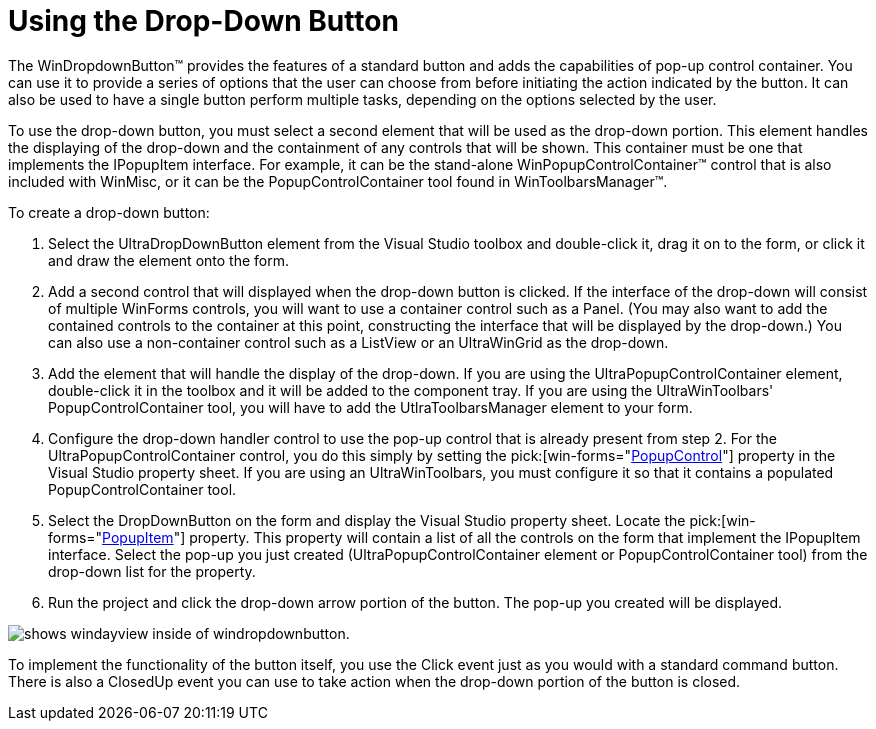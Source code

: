 ﻿////

|metadata|
{
    "name": "windropdownbutton-using-the-dropdown-button",
    "controlName": ["WinDropDownButton"],
    "tags": [],
    "guid": "{F6CD6FDF-C3ED-40D3-A742-C27056F33B6C}",  
    "buildFlags": [],
    "createdOn": "2005-06-07T00:00:00Z"
}
|metadata|
////

= Using the Drop-Down Button

The WinDropdownButton™ provides the features of a standard button and adds the capabilities of pop-up control container. You can use it to provide a series of options that the user can choose from before initiating the action indicated by the button. It can also be used to have a single button perform multiple tasks, depending on the options selected by the user.

To use the drop-down button, you must select a second element that will be used as the drop-down portion. This element handles the displaying of the drop-down and the containment of any controls that will be shown. This container must be one that implements the IPopupItem interface. For example, it can be the stand-alone WinPopupControlContainer™ control that is also included with WinMisc, or it can be the PopupControlContainer tool found in WinToolbarsManager™.

To create a drop-down button:

[start=1]
. Select the UltraDropDownButton element from the Visual Studio toolbox and double-click it, drag it on to the form, or click it and draw the element onto the form.
[start=2]
. Add a second control that will displayed when the drop-down button is clicked. If the interface of the drop-down will consist of multiple WinForms controls, you will want to use a container control such as a Panel. (You may also want to add the contained controls to the container at this point, constructing the interface that will be displayed by the drop-down.) You can also use a non-container control such as a ListView or an UltraWinGrid as the drop-down.
[start=3]
. Add the element that will handle the display of the drop-down. If you are using the UltraPopupControlContainer element, double-click it in the toolbox and it will be added to the component tray. If you are using the UltraWinToolbars' PopupControlContainer tool, you will have to add the UtlraToolbarsManager element to your form.
[start=4]
. Configure the drop-down handler control to use the pop-up control that is already present from step 2. For the UltraPopupControlContainer control, you do this simply by setting the  pick:[win-forms="link:{ApiPlatform}win.misc{ApiVersion}~infragistics.win.misc.ultrapopupcontrolcontainer~popupcontrol.html[PopupControl]"]  property in the Visual Studio property sheet. If you are using an UltraWinToolbars, you must configure it so that it contains a populated PopupControlContainer tool.
[start=5]
. Select the DropDownButton on the form and display the Visual Studio property sheet. Locate the  pick:[win-forms="link:{ApiPlatform}win.misc{ApiVersion}~infragistics.win.misc.ultradropdownbutton~popupitem.html[PopupItem]"]  property. This property will contain a list of all the controls on the form that implement the IPopupItem interface. Select the pop-up you just created (UltraPopupControlContainer element or PopupControlContainer tool) from the drop-down list for the property.
[start=6]
. Run the project and click the drop-down arrow portion of the button. The pop-up you created will be displayed.

image::images\WinMisc_Using_the_Dropdown_Button_01.png[shows windayview inside of windropdownbutton.]

To implement the functionality of the button itself, you use the Click event just as you would with a standard command button. There is also a ClosedUp event you can use to take action when the drop-down portion of the button is closed.